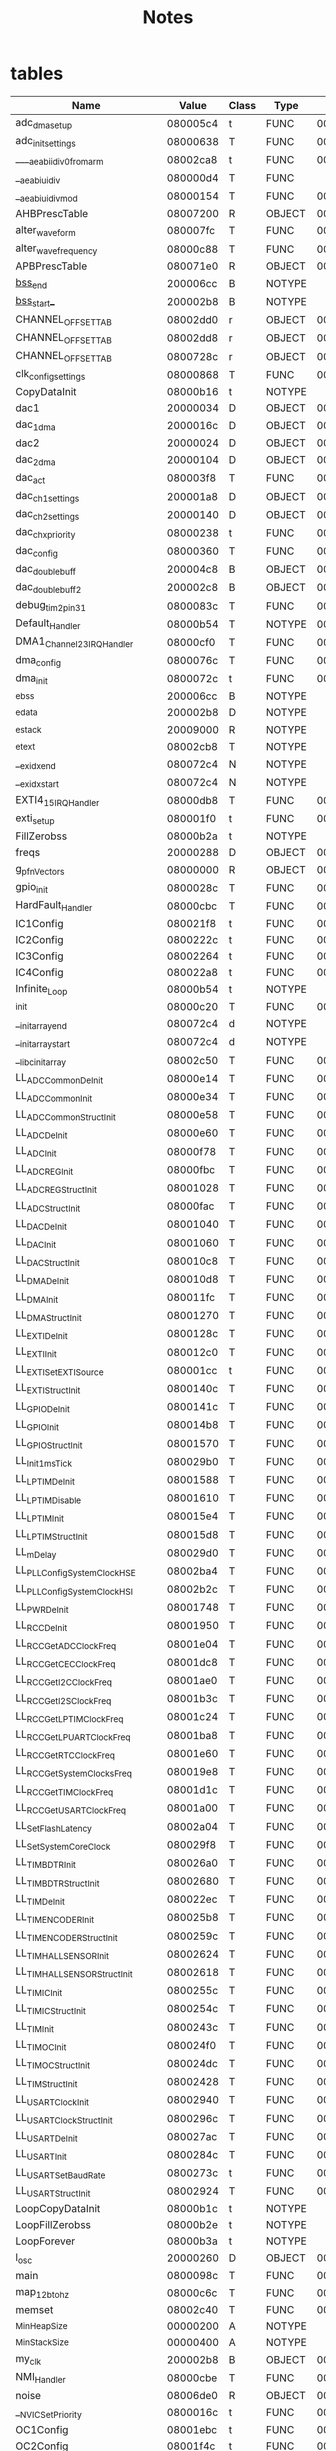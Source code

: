 #+title: Notes
* tables

| Name                           | Value    | Class | Type   |     Size | Line | Section        |
|--------------------------------+----------+-------+--------+----------+------+----------------|
| adc_dma_setup                  | 080005c4 | t     | FUNC   | 00000074 |      | .text          |
| adc_init_settings              | 08000638 | T     | FUNC   | 000000f4 |      | .text          |
| ____aeabi_idiv0_from_arm       | 08002ca8 | t     | FUNC   | 0000000c |      | .text          |
| __aeabi_uidiv                  | 080000d4 | T     | FUNC   |          |      | .text          |
| __aeabi_uidivmod               | 08000154 | T     | FUNC   | 00000012 |      | .text          |
| AHBPrescTable                  | 08007200 | R     | OBJECT | 00000040 |      | .rodata        |
| alter_wave_form                | 080007fc | T     | FUNC   | 00000040 |      | .text          |
| alter_wave_frequency           | 08000c88 | T     | FUNC   | 00000034 |      | .text          |
| APBPrescTable                  | 080071e0 | R     | OBJECT | 00000020 |      | .rodata        |
| __bss_end__                      | 200006cc | B     | NOTYPE |          |      | .bss           |
| _bss_start__                     | 200002b8 | B     | NOTYPE |          |      | .bss           |
| CHANNEL_OFFSET_TAB             | 08002dd0 | r     | OBJECT | 00000007 |      | .rodata        |
| CHANNEL_OFFSET_TAB             | 08002dd8 | r     | OBJECT | 00000007 |      | .rodata        |
| CHANNEL_OFFSET_TAB             | 0800728c | r     | OBJECT | 00000007 |      | .rodata        |
| clk_config_settings            | 08000868 | T     | FUNC   | 00000012 |      | .text          |
| CopyDataInit                   | 08000b16 | t     | NOTYPE |          |      | .text          |
| dac1                           | 20000034 | D     | OBJECT | 00000010 |      | .data          |
| dac_1_dma                      | 2000016c | D     | OBJECT | 0000003c |      | .data          |
| dac2                           | 20000024 | D     | OBJECT | 00000010 |      | .data          |
| dac_2_dma                      | 20000104 | D     | OBJECT | 0000003c |      | .data          |
| dac_act                        | 080003f8 | T     | FUNC   | 0000005c |      | .text          |
| dac_ch1_settings               | 200001a8 | D     | OBJECT | 0000002c |      | .data          |
| dac_ch2_settings               | 20000140 | D     | OBJECT | 0000002c |      | .data          |
| dac_chx_priority               | 08000238 | t     | FUNC   | 00000054 |      | .text          |
| dac_config                     | 08000360 | T     | FUNC   | 00000098 |      | .text          |
| dac_double_buff                | 200004c8 | B     | OBJECT | 00000200 |      | .bss           |
| dac_double_buff2               | 200002c8 | B     | OBJECT | 00000200 |      | .bss           |
| debug_tim2_pin31               | 0800083c | T     | FUNC   | 0000002c |      | .text          |
| Default_Handler                | 08000b54 | T     | NOTYPE | 00000002 |      | .text          |
| DMA1_Channel2_3_IRQHandler     | 08000cf0 | T     | FUNC   | 00000084 |      | .text          |
| dma_config                     | 0800076c | T     | FUNC   | 00000090 |      | .text          |
| dma_init                       | 0800072c | t     | FUNC   | 00000040 |      | .text          |
| _ebss                          | 200006cc | B     | NOTYPE |          |      | .bss           |
| _edata                         | 200002b8 | D     | NOTYPE |          |      | .data          |
| _estack                        | 20009000 | R     | NOTYPE |          |      | .isr_vector    |
| _etext                         | 08002cb8 | T     | NOTYPE |          |      | .text          |
| __exidx_end                    | 080072c4 | N     | NOTYPE |          |      | .ARM           |
| __exidx_start                  | 080072c4 | N     | NOTYPE |          |      | .ARM           |
| EXTI4_15_IRQHandler            | 08000db8 | T     | FUNC   | 0000005c |      | .text          |
| exti_setup                     | 080001f0 | t     | FUNC   | 00000048 |      | .text          |
| FillZerobss                    | 08000b2a | t     | NOTYPE |          |      | .text          |
| freqs                          | 20000288 | D     | OBJECT | 00000030 |      | .data          |
| g_pfnVectors                   | 08000000 | R     | OBJECT | 000000bc |      | .isr_vector    |
| gpio_init                      | 0800028c | T     | FUNC   | 000000d4 |      | .text          |
| HardFault_Handler              | 08000cbc | T     | FUNC   | 00000002 |      | .text          |
| IC1Config                      | 080021f8 | t     | FUNC   | 00000034 |      | .text          |
| IC2Config                      | 0800222c | t     | FUNC   | 00000038 |      | .text          |
| IC3Config                      | 08002264 | t     | FUNC   | 00000044 |      | .text          |
| IC4Config                      | 080022a8 | t     | FUNC   | 00000044 |      | .text          |
| Infinite_Loop                  | 08000b54 | t     | NOTYPE |          |      | .text          |
| _init                          | 08000c20 | T     | FUNC   | 00000002 |      | .text          |
| __init_array_end               | 080072c4 | d     | NOTYPE |          |      | .init_array    |
| __init_array_start             | 080072c4 | d     | NOTYPE |          |      | .init_array    |
| __libc_init_array              | 08002c50 | T     | FUNC   | 00000052 |      | .text          |
| LL_ADC_CommonDeInit            | 08000e14 | T     | FUNC   | 00000020 |      | .text          |
| LL_ADC_CommonInit              | 08000e34 | T     | FUNC   | 00000024 |      | .text          |
| LL_ADC_CommonStructInit        | 08000e58 | T     | FUNC   | 00000008 |      | .text          |
| LL_ADC_DeInit                  | 08000e60 | T     | FUNC   | 00000118 |      | .text          |
| LL_ADC_Init                    | 08000f78 | T     | FUNC   | 00000034 |      | .text          |
| LL_ADC_REG_Init                | 08000fbc | T     | FUNC   | 0000006c |      | .text          |
| LL_ADC_REG_StructInit          | 08001028 | T     | FUNC   | 00000016 |      | .text          |
| LL_ADC_StructInit              | 08000fac | T     | FUNC   | 00000010 |      | .text          |
| LL_DAC_DeInit                  | 08001040 | T     | FUNC   | 00000020 |      | .text          |
| LL_DAC_Init                    | 08001060 | T     | FUNC   | 00000068 |      | .text          |
| LL_DAC_StructInit              | 080010c8 | T     | FUNC   | 00000010 |      | .text          |
| LL_DMA_DeInit                  | 080010d8 | T     | FUNC   | 00000124 |      | .text          |
| LL_DMA_Init                    | 080011fc | T     | FUNC   | 00000074 |      | .text          |
| LL_DMA_StructInit              | 08001270 | T     | FUNC   | 0000001a |      | .text          |
| LL_EXTI_DeInit                 | 0800128c | T     | FUNC   | 00000034 |      | .text          |
| LL_EXTI_Init                   | 080012c0 | T     | FUNC   | 0000014c |      | .text          |
| LL_EXTI_SetEXTISource          | 080001cc | t     | FUNC   | 00000024 |      | .text          |
| LL_EXTI_StructInit             | 0800140c | T     | FUNC   | 00000010 |      | .text          |
| LL_GPIO_DeInit                 | 0800141c | T     | FUNC   | 0000009c |      | .text          |
| LL_GPIO_Init                   | 080014b8 | T     | FUNC   | 000000b6 |      | .text          |
| LL_GPIO_StructInit             | 08001570 | T     | FUNC   | 00000018 |      | .text          |
| LL_Init1msTick                 | 080029b0 | T     | FUNC   | 00000020 |      | .text          |
| LL_LPTIM_DeInit                | 08001588 | T     | FUNC   | 00000050 |      | .text          |
| LL_LPTIM_Disable               | 08001610 | T     | FUNC   | 00000138 |      | .text          |
| LL_LPTIM_Init                  | 080015e4 | T     | FUNC   | 0000002c |      | .text          |
| LL_LPTIM_StructInit            | 080015d8 | T     | FUNC   | 0000000c |      | .text          |
| LL_mDelay                      | 080029d0 | T     | FUNC   | 00000028 |      | .text          |
| LL_PLL_ConfigSystemClock_HSE   | 08002ba4 | T     | FUNC   | 0000009c |      | .text          |
| LL_PLL_ConfigSystemClock_HSI   | 08002b2c | T     | FUNC   | 00000078 |      | .text          |
| LL_PWR_DeInit                  | 08001748 | T     | FUNC   | 00000020 |      | .text          |
| LL_RCC_DeInit                  | 08001950 | T     | FUNC   | 00000098 |      | .text          |
| LL_RCC_GetADCClockFreq         | 08001e04 | T     | FUNC   | 0000005c |      | .text          |
| LL_RCC_GetCECClockFreq         | 08001dc8 | T     | FUNC   | 0000003c |      | .text          |
| LL_RCC_GetI2CClockFreq         | 08001ae0 | T     | FUNC   | 0000005c |      | .text          |
| LL_RCC_GetI2SClockFreq         | 08001b3c | T     | FUNC   | 0000006c |      | .text          |
| LL_RCC_GetLPTIMClockFreq       | 08001c24 | T     | FUNC   | 000000f8 |      | .text          |
| LL_RCC_GetLPUARTClockFreq      | 08001ba8 | T     | FUNC   | 0000007c |      | .text          |
| LL_RCC_GetRTCClockFreq         | 08001e60 | T     | FUNC   | 0000005c |      | .text          |
| LL_RCC_GetSystemClocksFreq     | 080019e8 | T     | FUNC   | 00000018 |      | .text          |
| LL_RCC_GetTIMClockFreq         | 08001d1c | T     | FUNC   | 000000ac |      | .text          |
| LL_RCC_GetUSARTClockFreq       | 08001a00 | T     | FUNC   | 000000e0 |      | .text          |
| LL_SetFlashLatency             | 08002a04 | T     | FUNC   | 00000060 |      | .text          |
| LL_SetSystemCoreClock          | 080029f8 | T     | FUNC   | 0000000c |      | .text          |
| LL_TIM_BDTR_Init               | 080026a0 | T     | FUNC   | 0000009c |      | .text          |
| LL_TIM_BDTR_StructInit         | 08002680 | T     | FUNC   | 0000001e |      | .text          |
| LL_TIM_DeInit                  | 080022ec | T     | FUNC   | 0000013c |      | .text          |
| LL_TIM_ENCODER_Init            | 080025b8 | T     | FUNC   | 00000060 |      | .text          |
| LL_TIM_ENCODER_StructInit      | 0800259c | T     | FUNC   | 0000001c |      | .text          |
| LL_TIM_HALLSENSOR_Init         | 08002624 | T     | FUNC   | 0000005c |      | .text          |
| LL_TIM_HALLSENSOR_StructInit   | 08002618 | T     | FUNC   | 0000000c |      | .text          |
| LL_TIM_IC_Init                 | 0800255c | T     | FUNC   | 00000040 |      | .text          |
| LL_TIM_IC_StructInit           | 0800254c | T     | FUNC   | 00000010 |      | .text          |
| LL_TIM_Init                    | 0800243c | T     | FUNC   | 000000a0 |      | .text          |
| LL_TIM_OC_Init                 | 080024f0 | T     | FUNC   | 0000005c |      | .text          |
| LL_TIM_OC_StructInit           | 080024dc | T     | FUNC   | 00000014 |      | .text          |
| LL_TIM_StructInit              | 08002428 | T     | FUNC   | 00000012 |      | .text          |
| LL_USART_ClockInit             | 08002940 | T     | FUNC   | 0000002c |      | .text          |
| LL_USART_ClockStructInit       | 0800296c | T     | FUNC   | 0000000c |      | .text          |
| LL_USART_DeInit                | 080027ac | T     | FUNC   | 000000a0 |      | .text          |
| LL_USART_Init                  | 0800284c | T     | FUNC   | 000000d8 |      | .text          |
| LL_USART_SetBaudRate           | 0800273c | t     | FUNC   | 00000070 |      | .text          |
| LL_USART_StructInit            | 08002924 | T     | FUNC   | 0000001a |      | .text          |
| LoopCopyDataInit               | 08000b1c | t     | NOTYPE |          |      | .text          |
| LoopFillZerobss                | 08000b2e | t     | NOTYPE |          |      | .text          |
| LoopForever                    | 08000b3a | t     | NOTYPE |          |      | .text          |
| l_osc                          | 20000260 | D     | OBJECT | 00000020 |      | .data          |
| main                           | 0800098c | T     | FUNC   | 00000178 |      | .text          |
| map_12b_to_hz                  | 08000c6c | T     | FUNC   | 0000001c |      | .text          |
| memset                         | 08002c40 | T     | FUNC   | 00000010 |      | .text          |
| _Min_Heap_Size                 | 00000200 | A     | NOTYPE |          |      | *ABS*            |
| _Min_Stack_Size                | 00000400 | A     | NOTYPE |          |      | *ABS*            |
| my_clk                         | 200002b8 | B     | OBJECT | 00000010 |      | .bss           |
| NMI_Handler                    | 08000cbe | T     | FUNC   | 00000002 |      | .text          |
| noise                          | 08006de0 | R     | OBJECT | 00000100 |      | .rodata        |
| __NVIC_SetPriority             | 0800016c | t     | FUNC   | 00000060 |      | .text          |
| OC1Config                      | 08001ebc | t     | FUNC   | 00000090 |      | .text          |
| OC2Config                      | 08001f4c | t     | FUNC   | 00000098 |      | .text          |
| OC3Config                      | 08001fe4 | t     | FUNC   | 000000a4 |      | .text          |
| OC4Config                      | 08002088 | t     | FUNC   | 0000007c |      | .text          |
| OC5Config                      | 08002104 | t     | FUNC   | 00000078 |      | .text          |
| OC6Config                      | 0800217c | t     | FUNC   | 0000007c |      | .text          |
| osc_fine_incs                  | 08002de0 | R     | OBJECT | 00004000 |      | .rodata        |
| osc_oct_incs                   | 08007240 | R     | OBJECT | 00000030 |      | .rodata        |
| phase_done_update              | 200006c8 | B     | OBJECT | 00000001 |      | .bss           |
| pitch_0_cv                     | 20000014 | D     | OBJECT | 00000010 |      | .data          |
| pitch0cv_in                    | 20000094 | D     | OBJECT | 00000070 |      | .data          |
| pitch0_value                   | 20000282 | D     | OBJECT | 00000002 |      | .data          |
| __preinit_array_end            | 080072c4 | d     | NOTYPE |          |      | .preinit_array |
| __preinit_array_start          | 080072c4 | d     | NOTYPE |          |      | .preinit_array |
| prev_value                     | 20000280 | D     | OBJECT | 00000002 |      | .data          |
| RCC_GetHCLKClockFreq           | 08001768 | t     | FUNC   | 00000020 |      | .text          |
| RCC_GetPCLK1ClockFreq          | 08001788 | t     | FUNC   | 00000020 |      | .text          |
| RCC_GetSystemClockFreq         | 080017f0 | t     | FUNC   | 00000038 |      | .text          |
| RCC_PLL_GetFreqDomain_ADC      | 08001828 | t     | FUNC   | 0000004c |      | .text          |
| RCC_PLL_GetFreqDomain_I2S1     | 08001874 | t     | FUNC   | 0000004c |      | .text          |
| RCC_PLL_GetFreqDomain_SYS      | 080017a8 | t     | FUNC   | 00000048 |      | .text          |
| RCC_PLL_GetFreqDomain_TIM1     | 080018c0 | t     | FUNC   | 00000048 |      | .text          |
| RCC_PLL_GetFreqDomain_TIM15    | 08001908 | t     | FUNC   | 00000048 |      | .text          |
| r_osc                          | 20000240 | D     | OBJECT | 00000020 |      | .data          |
| sawdn                          | 08006ee0 | R     | OBJECT | 00000100 |      | .rodata        |
| sawup                          | 08006fe0 | R     | OBJECT | 00000100 |      | .rodata        |
| _sbss                          | 200002b8 | B     | NOTYPE |          |      | .bss           |
| scaled_sin                     | 08002ce0 | R     | OBJECT | 000000f0 |      | .rodata        |
| _sdata                         | 20000000 | D     | NOTYPE |          |      | .data          |
| _sidata                        | 080072c4 | A     | NOTYPE |          |      | *ABS*            |
| sine_wave                      | 080070e0 | R     | OBJECT | 00000100 |      | .rodata        |
| sys_clock_config               | 0800087c | T     | FUNC   | 00000110 |      | .text          |
| SystemCoreClock                | 20000284 | D     | OBJECT | 00000004 |      | .data          |
| SystemCoreClockUpdate          | 08000b68 | T     | FUNC   | 000000b8 |      | .text          |
| SystemInit                     | 08000b58 | T     | FUNC   | 00000010 |      | .text          |
| TIM2_IRQHandler                | 08000d74 | T     | FUNC   | 00000044 |      | .text          |
| tim2_settings                  | 200001d4 | D     | OBJECT | 00000024 |      | .data          |
| TIM6_DAC_LPTIM1_IRQHandler     | 08000cc0 | T     | FUNC   | 00000018 |      | .text          |
| tim6_settings                  | 2000021c | D     | OBJECT | 00000024 |      | .data          |
| TIM7_LPTIM2_IRQHandler         | 08000cd8 | T     | FUNC   | 00000018 |      | .text          |
| tim7_settings                  | 200001f8 | D     | OBJECT | 00000024 |      | .data          |
| tim_init                       | 08000488 | T     | FUNC   | 0000013c |      | .text          |
| timx_set                       | 08000454 | t     | FUNC   | 00000034 |      | .text          |
| __udivsi3                      | 080000d4 | T     | FUNC   | 00000080 |      | .text          |
| .udivsi3_skip_div0_test        | 080000d8 | t     | NOTYPE |          |      | .text          |
| update_ping_pong_buff          | 08000c44 | T     | FUNC   | 00000028 |      | .text          |
| USART_PRESCALER_TAB            | 08007294 | r     | OBJECT | 00000030 |      | .rodata        |
| UTILS_EnablePLLAndSwitchSystem | 08002a64 | t     | FUNC   | 000000c8 |      | .text          |
| UTILS_GetPLLOutputFrequency    | 08002978 | t     | FUNC   | 00000022 |      | .text          |
| UTILS_PLL_IsBusy               | 0800299c | t     | FUNC   | 00000014 |      | .text          |
| wave_button_callback           | 08000c22 | T     | FUNC   | 00000022 |      | .text          |
| wave_choise_dac1               | 2000006c | D     | OBJECT | 00000028 |      | .data          |
| wave_choise_dac2               | 20000044 | D     | OBJECT | 00000028 |      | .data          |
| wave_me_d                      | 20000004 | D     | OBJECT | 00000004 |      | .data          |
| wave_me_d2                     | 20000000 | D     | OBJECT | 00000004 |      | .data          |
| waves_bank                     | 20000008 | D     | OBJECT | 0000000c |      | .data          |
#+TBLFM:
